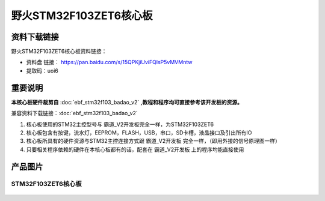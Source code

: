 
野火STM32F103ZET6核心板
=======================

资料下载链接
------------

野火STM32F103ZET6核心板资料链接：

-  资料盘 链接： https://pan.baidu.com/s/15QPKjiUviFQlsP5vMVMntw
-  提取码：uoi6

重要说明
--------

**本核心板硬件裁剪自** :doc:`ebf_stm32f103_badao_v2` **,教程和程序均可直接参考该开发板的资源。**

兼容资料下载链接：:doc:`ebf_stm32f103_badao_v2`

1. 核心板使用的STM32主控型号与 霸道_V2开发板完全一样，为STM32F103ZET6
#. 核心板包含有按键，流水灯，EEPROM，FLASH，USB，串口，SD卡槽，液晶接口及引出所有IO
#. 核心板所具有的硬件资源与STM32主控连接方式跟 霸道_V2开发板
   完全一样，（即用外接的信号原理图一样）
#. 只要相关程序依赖的硬件在本核心板都有的话，配套在 霸道_V2开发板
   上的程序均能直接使用

产品图片
--------

STM32F103ZET6核心板
~~~~~~~~~~~~~~~~~~~

.. figure:: media/stm32f103zet6_core/stm32f103zet6_core.jpg
   :alt: STM32F103ZET6核心板

